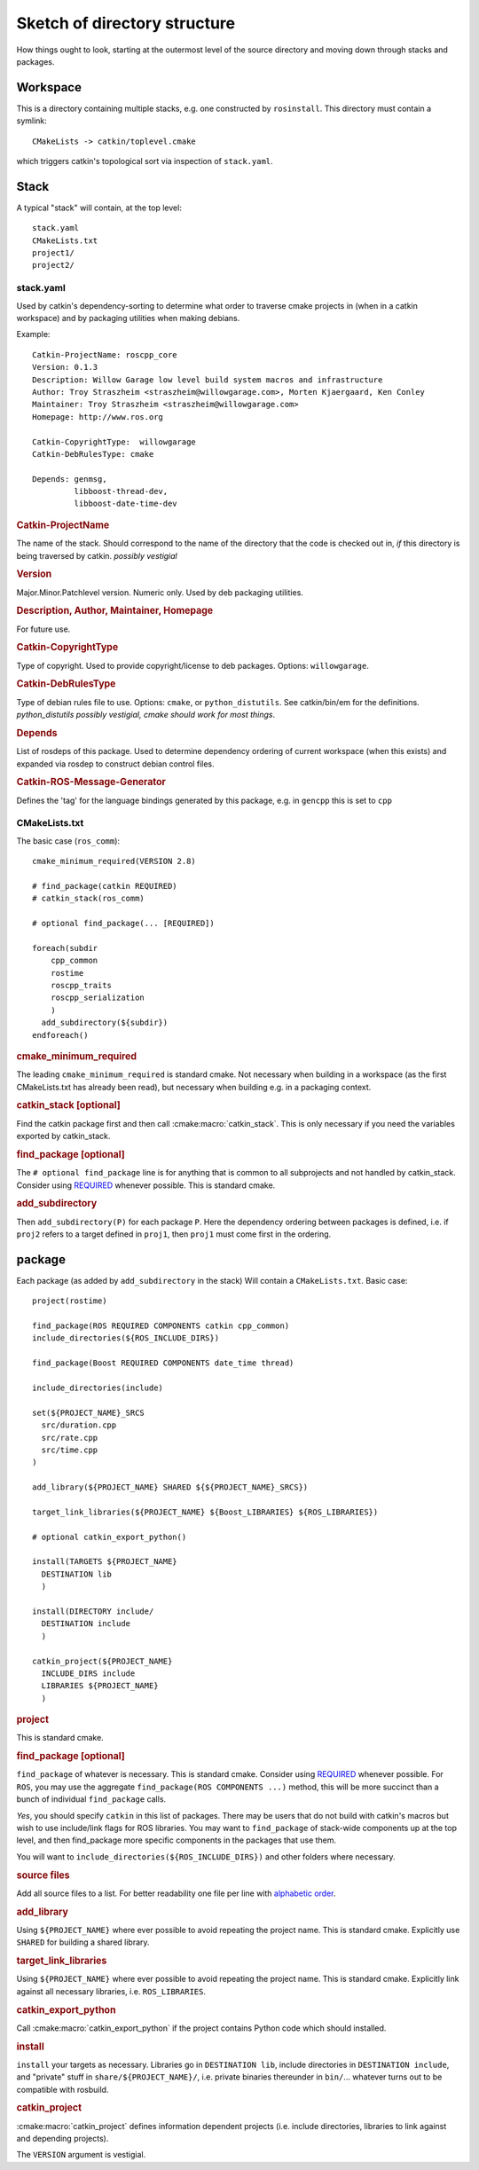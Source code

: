 Sketch of directory structure
=============================

How things ought to look, starting at the outermost level of the
source directory and moving down through stacks and packages.

Workspace
---------

This is a directory containing multiple stacks, e.g. one constructed
by ``rosinstall``.  This directory must contain a symlink::

  CMakeLists -> catkin/toplevel.cmake

which triggers catkin's topological sort via inspection of ``stack.yaml``.

Stack
-----

A typical "stack" will contain, at the top level::

  stack.yaml
  CMakeLists.txt
  project1/
  project2/

.. _stack.yaml:

stack.yaml
^^^^^^^^^^

Used by catkin's dependency-sorting to determine what order to
traverse cmake projects in (when in a catkin workspace) and by
packaging utilities when making debians.

Example::

  Catkin-ProjectName: roscpp_core
  Version: 0.1.3
  Description: Willow Garage low level build system macros and infrastructure
  Author: Troy Straszheim <straszheim@willowgarage.com>, Morten Kjaergaard, Ken Conley
  Maintainer: Troy Straszheim <straszheim@willowgarage.com>
  Homepage: http://www.ros.org

  Catkin-CopyrightType:  willowgarage
  Catkin-DebRulesType: cmake

  Depends: genmsg,
           libboost-thread-dev,
           libboost-date-time-dev

.. rubric:: Catkin-ProjectName

The name of the stack.  Should correspond to the name of the directory
that the code is checked out in, *if* this directory is being
traversed by catkin. *possibly vestigial*

.. rubric:: Version

Major.Minor.Patchlevel version.  Numeric only.  Used by deb packaging
utilities.

.. rubric:: Description, Author, Maintainer, Homepage

For future use.

.. rubric:: Catkin-CopyrightType

Type of copyright.  Used to provide copyright/license to deb packages.
Options:  ``willowgarage``.

.. rubric:: Catkin-DebRulesType

Type of debian rules file to use.  Options: ``cmake``, or
``python_distutils``.  See catkin/bin/em for the definitions.
*python_distutils possibly vestigial, cmake should work for most things*.

.. rubric:: Depends

List of rosdeps of this package.  Used to determine dependency
ordering of current workspace (when this exists) and expanded via
rosdep to construct debian control files.

.. rubric:: Catkin-ROS-Message-Generator

Defines the 'tag' for the language bindings generated by this package,
e.g. in ``gencpp`` this is set to ``cpp``

CMakeLists.txt
^^^^^^^^^^^^^^

The basic case (``ros_comm``)::

  cmake_minimum_required(VERSION 2.8)

  # find_package(catkin REQUIRED)
  # catkin_stack(ros_comm)

  # optional find_package(... [REQUIRED])

  foreach(subdir
      cpp_common
      rostime
      roscpp_traits
      roscpp_serialization
      )
    add_subdirectory(${subdir})
  endforeach()


.. rubric:: cmake_minimum_required

The leading ``cmake_minimum_required`` is standard cmake.  Not
necessary when building in a workspace (as the first CMakeLists.txt
has already been read), but necessary when building e.g. in a
packaging context.

.. rubric:: catkin_stack [optional]

Find the catkin package first and then call :cmake:macro:`catkin_stack`.
This is only necessary if you need the variables exported by catkin_stack.

.. rubric:: find_package [optional]

The ``# optional find_package`` line is for anything that is common to
all subprojects and not handled by catkin_stack.  Consider using
`REQUIRED <standards.html#find-package-required>`_ whenever possible.
This is standard cmake.

.. rubric:: add_subdirectory

Then ``add_subdirectory(P)`` for each package ``P``.  Here the
dependency ordering between packages is defined, i.e. if ``proj2``
refers to a target defined in ``proj1``, then ``proj1`` must come
first in the ordering.


package
-------

Each package (as added by ``add_subdirectory`` in the stack) Will
contain a ``CMakeLists.txt``.  Basic case::

  project(rostime)

  find_package(ROS REQUIRED COMPONENTS catkin cpp_common)
  include_directories(${ROS_INCLUDE_DIRS})

  find_package(Boost REQUIRED COMPONENTS date_time thread)

  include_directories(include)

  set(${PROJECT_NAME}_SRCS
    src/duration.cpp
    src/rate.cpp
    src/time.cpp
  )

  add_library(${PROJECT_NAME} SHARED ${${PROJECT_NAME}_SRCS})

  target_link_libraries(${PROJECT_NAME} ${Boost_LIBRARIES} ${ROS_LIBRARIES})

  # optional catkin_export_python()

  install(TARGETS ${PROJECT_NAME}
    DESTINATION lib
    )

  install(DIRECTORY include/
    DESTINATION include
    )

  catkin_project(${PROJECT_NAME}
    INCLUDE_DIRS include
    LIBRARIES ${PROJECT_NAME}
    )


.. rubric:: project

This is standard cmake.

.. rubric:: find_package [optional]

``find_package`` of whatever is necessary.  This is standard cmake.
Consider using `REQUIRED <standards.html#find-package-required>`_
whenever possible.
For ``ROS``, you may use the aggregate
``find_package(ROS COMPONENTS ...)`` method, this will be more
succinct than a bunch of individual ``find_package`` calls.

*Yes*, you should specify ``catkin`` in this list of packages.  There
may be users that do not build with catkin's macros but wish to use
include/link flags for ROS libraries.  You may want to
``find_package`` of stack-wide components up at the top level, and
then find_package more specific components in the packages that use
them.

You will want to ``include_directories(${ROS_INCLUDE_DIRS})``
and other folders where necessary.

.. rubric:: source files

Add all source files to a list.  For better readability one file per
line with `alphabetic order <standards.html#keep-lists-sorted>`_.

.. rubric:: add_library

Using ``${PROJECT_NAME}`` where ever possible to avoid repeating the
project name.  This is standard cmake.  Explicitly use ``SHARED`` for
building a shared library.

.. rubric:: target_link_libraries

Using ``${PROJECT_NAME}`` where ever possible to avoid repeating the
project name.  This is standard cmake.  Explicitly link against all
necessary libraries, i.e. ``ROS_LIBRARIES``.

.. rubric:: catkin_export_python

Call :cmake:macro:`catkin_export_python` if the project contains
Python code which should installed.

.. rubric:: install

``install`` your targets as necessary.  Libraries go in ``DESTINATION
lib``, include directories in ``DESTINATION include``, and "private"
stuff in ``share/${PROJECT_NAME}/``, i.e. private binaries thereunder
in ``bin/``... whatever turns out to be compatible with rosbuild.

.. rubric:: catkin_project

:cmake:macro:`catkin_project` defines information dependent projects
(i.e. include directories, libraries to link against and depending 
projects).

The ``VERSION`` argument is vestigial.




